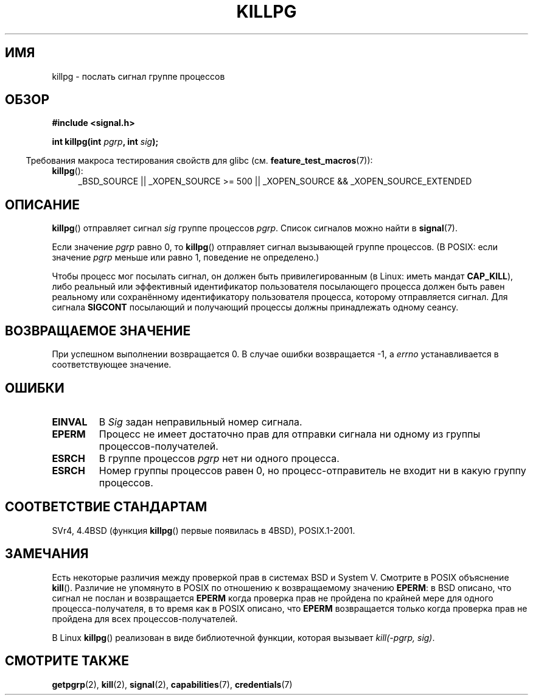 .\" Copyright (c) 1980, 1991 Regents of the University of California.
.\" All rights reserved.
.\"
.\" Redistribution and use in source and binary forms, with or without
.\" modification, are permitted provided that the following conditions
.\" are met:
.\" 1. Redistributions of source code must retain the above copyright
.\"    notice, this list of conditions and the following disclaimer.
.\" 2. Redistributions in binary form must reproduce the above copyright
.\"    notice, this list of conditions and the following disclaimer in the
.\"    documentation and/or other materials provided with the distribution.
.\" 3. All advertising materials mentioning features or use of this software
.\"    must display the following acknowledgement:
.\"	This product includes software developed by the University of
.\"	California, Berkeley and its contributors.
.\" 4. Neither the name of the University nor the names of its contributors
.\"    may be used to endorse or promote products derived from this software
.\"    without specific prior written permission.
.\"
.\" THIS SOFTWARE IS PROVIDED BY THE REGENTS AND CONTRIBUTORS ``AS IS'' AND
.\" ANY EXPRESS OR IMPLIED WARRANTIES, INCLUDING, BUT NOT LIMITED TO, THE
.\" IMPLIED WARRANTIES OF MERCHANTABILITY AND FITNESS FOR A PARTICULAR PURPOSE
.\" ARE DISCLAIMED.  IN NO EVENT SHALL THE REGENTS OR CONTRIBUTORS BE LIABLE
.\" FOR ANY DIRECT, INDIRECT, INCIDENTAL, SPECIAL, EXEMPLARY, OR CONSEQUENTIAL
.\" DAMAGES (INCLUDING, BUT NOT LIMITED TO, PROCUREMENT OF SUBSTITUTE GOODS
.\" OR SERVICES; LOSS OF USE, DATA, OR PROFITS; OR BUSINESS INTERRUPTION)
.\" HOWEVER CAUSED AND ON ANY THEORY OF LIABILITY, WHETHER IN CONTRACT, STRICT
.\" LIABILITY, OR TORT (INCLUDING NEGLIGENCE OR OTHERWISE) ARISING IN ANY WAY
.\" OUT OF THE USE OF THIS SOFTWARE, EVEN IF ADVISED OF THE POSSIBILITY OF
.\" SUCH DAMAGE.
.\"
.\"     @(#)killpg.2	6.5 (Berkeley) 3/10/91
.\"
.\" Modified Fri Jul 23 21:55:01 1993 by Rik Faith <faith@cs.unc.edu>
.\" Modified Tue Oct 22 08:11:14 EDT 1996 by Eric S. Raymond <esr@thyrsus.com>
.\" Modified 2004-06-16 by Michael Kerrisk <mtk.manpages@gmail.com>
.\"     Added notes on CAP_KILL
.\" Modified 2004-06-21 by aeb
.\"
.\"*******************************************************************
.\"
.\" This file was generated with po4a. Translate the source file.
.\"
.\"*******************************************************************
.TH KILLPG 2 2010\-09\-20 Linux "Руководство программиста Linux"
.SH ИМЯ
killpg \- послать сигнал группе процессов
.SH ОБЗОР
\fB#include <signal.h>\fP
.sp
\fBint killpg(int \fP\fIpgrp\fP\fB, int \fP\fIsig\fP\fB);\fP
.sp
.in -4n
Требования макроса тестирования свойств для glibc
(см. \fBfeature_test_macros\fP(7)):
.in
.sp
.ad l
.TP  4
\fBkillpg\fP():
_BSD_SOURCE || _XOPEN_SOURCE\ >=\ 500 || _XOPEN_SOURCE\ &&\ _XOPEN_SOURCE_EXTENDED
.ad
.SH ОПИСАНИЕ
\fBkillpg\fP() отправляет сигнал \fIsig\fP группе процессов \fIpgrp\fP. Список
сигналов можно найти в \fBsignal\fP(7).

Если значение \fIpgrp\fP равно 0, то \fBkillpg\fP() отправляет сигнал вызывающей
группе процессов. (В POSIX: если значение \fIpgrp\fP меньше или равно 1,
поведение не определено.)

Чтобы процесс мог посылать сигнал, он должен быть привилегированным (в
Linux: иметь мандат \fBCAP_KILL\fP), либо реальный или эффективный
идентификатор пользователя посылающего процесса должен быть равен реальному
или сохранённому идентификатору пользователя процесса, которому отправляется
сигнал. Для сигнала \fBSIGCONT\fP посылающий и получающий процессы должны
принадлежать одному сеансу.
.SH "ВОЗВРАЩАЕМОЕ ЗНАЧЕНИЕ"
При успешном выполнении возвращается 0. В случае ошибки возвращается \-1, а
\fIerrno\fP устанавливается в соответствующее значение.
.SH ОШИБКИ
.TP 
\fBEINVAL\fP
В \fISig\fP задан неправильный номер сигнала.
.TP 
\fBEPERM\fP
Процесс не имеет достаточно прав для отправки сигнала ни одному из группы
процессов\-получателей.
.TP 
\fBESRCH\fP
В группе процессов \fIpgrp\fP нет ни одного процесса.
.TP 
\fBESRCH\fP
Номер группы процессов равен 0, но процесс\-отправитель не входит ни в какую
группу процессов.
.SH "СООТВЕТСТВИЕ СТАНДАРТАМ"
SVr4, 4.4BSD (функция \fBkillpg\fP() первые появилась в 4BSD), POSIX.1\-2001.
.SH ЗАМЕЧАНИЯ
Есть некоторые различия между проверкой прав в системах BSD и System
V. Смотрите в POSIX объяснение \fBkill\fP(). Различие не упомянуто в POSIX по
отношению к возвращаемому значению \fBEPERM\fP: в BSD описано, что сигнал не
послан и возвращается \fBEPERM\fP когда проверка прав не пройдена по крайней
мере для одного процесса\-получателя, в то время как в POSIX описано, что
\fBEPERM\fP возвращается только когда проверка прав не пройдена для всех
процессов\-получателей.

В Linux \fBkillpg\fP() реализован в виде библиотечной функции, которая вызывает
\fIkill(\-pgrp,\ sig)\fP.
.SH "СМОТРИТЕ ТАКЖЕ"
\fBgetpgrp\fP(2), \fBkill\fP(2), \fBsignal\fP(2), \fBcapabilities\fP(7),
\fBcredentials\fP(7)
